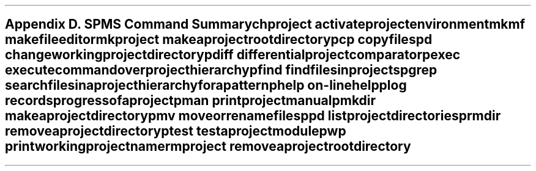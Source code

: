 .bp
.nr PS 12
.SH
Appendix D.  SPMS Command Summary
.nr PS 10
.XS
Appendix D. SPMS Command Summary
.XE

.IP chproject \w'mkproject'+0.5i
activate project environment
.IP mkmf
makefile editor
.IP mkproject
make a project root directory
.IP pcp
copy files
.IP pd
change working project directory
.IP pdiff
differential project comparator
.IP pexec
execute command over project hierarchy
.IP pfind
find files in projects
.IP pgrep
search files in a project hierarchy for a pattern
.IP phelp
on-line help
.IP plog
records progress of a project
.IP pman
print project manual
.IP pmkdir
make a project directory
.IP pmv
move or rename files
.IP ppd
list project directories
.IP prmdir
remove a project directory
.IP ptest
test a project module
.IP pwp
print working project name
.IP rmproject
remove a project root directory
